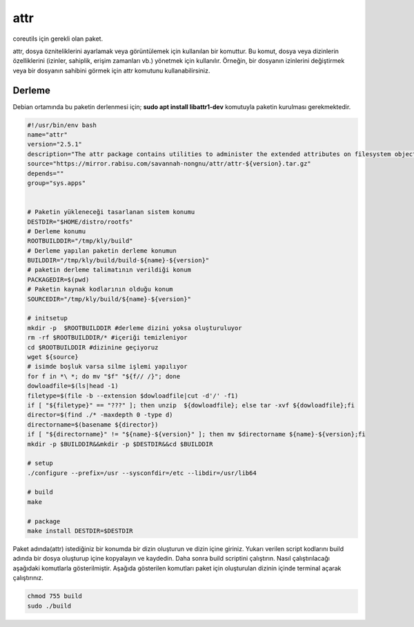 attr
++++

coreutils için gerekli olan paket.

attr, dosya özniteliklerini ayarlamak veya görüntülemek için kullanılan bir komuttur. Bu komut, dosya veya dizinlerin özelliklerini (izinler, sahiplik, erişim zamanları vb.) yönetmek için kullanılır. Örneğin, bir dosyanın izinlerini değiştirmek veya bir dosyanın sahibini görmek için attr komutunu kullanabilirsiniz.

Derleme
--------

Debian ortamında bu paketin derlenmesi için;
**sudo apt install libattr1-dev** komutuyla paketin kurulması gerekmektedir.

.. code-block:: shell
	
	#!/usr/bin/env bash
	name="attr"
	version="2.5.1"
	description="The attr package contains utilities to administer the extended attributes on filesystem objects."
	source="https://mirror.rabisu.com/savannah-nongnu/attr/attr-${version}.tar.gz"
	depends=""
	group="sys.apps"
	
	
	# Paketin yükleneceği tasarlanan sistem konumu
	DESTDIR="$HOME/distro/rootfs"
	# Derleme konumu
	ROOTBUILDDIR="/tmp/kly/build"
	# Derleme yapılan paketin derleme konumun
	BUILDDIR="/tmp/kly/build/build-${name}-${version}" 
	# paketin derleme talimatının verildiği konum
	PACKAGEDIR=$(pwd) 
	# Paketin kaynak kodlarının olduğu konum
	SOURCEDIR="/tmp/kly/build/${name}-${version}" 

	# initsetup
	mkdir -p  $ROOTBUILDDIR #derleme dizini yoksa oluşturuluyor
	rm -rf $ROOTBUILDDIR/* #içeriği temizleniyor
	cd $ROOTBUILDDIR #dizinine geçiyoruz
	wget ${source}
	# isimde boşluk varsa silme işlemi yapılıyor
	for f in *\ *; do mv "$f" "${f// /}"; done
	dowloadfile=$(ls|head -1)
	filetype=$(file -b --extension $dowloadfile|cut -d'/' -f1)
	if [ "${filetype}" == "???" ]; then unzip  ${dowloadfile}; else tar -xvf ${dowloadfile};fi
	director=$(find ./* -maxdepth 0 -type d)
	directorname=$(basename ${director})
	if [ "${directorname}" != "${name}-${version}" ]; then mv $directorname ${name}-${version};fi
	mkdir -p $BUILDDIR&&mkdir -p $DESTDIR&&cd $BUILDDIR
	
	# setup
	./configure --prefix=/usr --sysconfdir=/etc --libdir=/usr/lib64

	# build
	make

	# package
	make install DESTDIR=$DESTDIR         
	
Paket adında(attr) istediğiniz bir konumda bir dizin oluşturun ve dizin içine giriniz. Yukarı verilen script kodlarını build adında bir dosya oluşturup içine kopyalayın ve kaydedin. Daha sonra build scriptini çalıştırın. Nasıl çalıştırılacağı aşağıdaki komutlarla gösterilmiştir. Aşağıda gösterilen komutları paket için oluşturulan dizinin içinde terminal açarak çalıştırınız.


.. code-block:: shell
	
	chmod 755 build
	sudo ./build
  
.. raw:: pdf

   PageBreak




